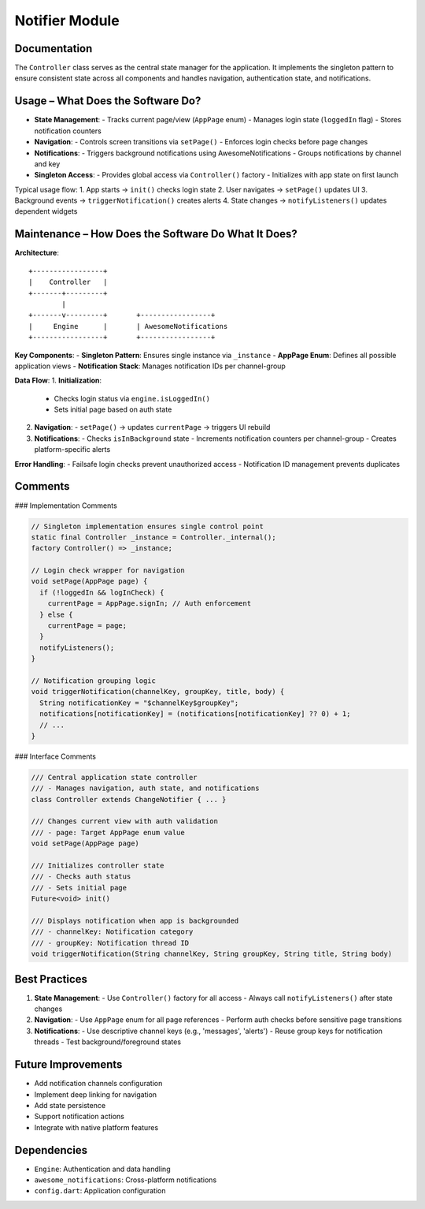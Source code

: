 Notifier Module
=================

Documentation
-------------

The ``Controller`` class serves as the central state manager for the application. It implements the singleton pattern to ensure consistent state across all components and handles navigation, authentication state, and notifications.

Usage – What Does the Software Do?
----------------------------------

- **State Management**:
  - Tracks current page/view (``AppPage`` enum)
  - Manages login state (``loggedIn`` flag)
  - Stores notification counters

- **Navigation**:
  - Controls screen transitions via ``setPage()``
  - Enforces login checks before page changes

- **Notifications**:
  - Triggers background notifications using AwesomeNotifications
  - Groups notifications by channel and key

- **Singleton Access**:
  - Provides global access via ``Controller()`` factory
  - Initializes with app state on first launch

Typical usage flow:
1. App starts → ``init()`` checks login state
2. User navigates → ``setPage()`` updates UI
3. Background events → ``triggerNotification()`` creates alerts
4. State changes → ``notifyListeners()`` updates dependent widgets

Maintenance – How Does the Software Do What It Does?
----------------------------------------------------

**Architecture**::

    +-----------------+
    |    Controller   |
    +-------+---------+
            |
    +-------v---------+       +-----------------+
    |     Engine      |       | AwesomeNotifications
    +-----------------+       +-----------------+

**Key Components**:
- **Singleton Pattern**: Ensures single instance via ``_instance``
- **AppPage Enum**: Defines all possible application views
- **Notification Stack**: Manages notification IDs per channel-group

**Data Flow**:
1. **Initialization**:
   - Checks login status via ``engine.isLoggedIn()``
   - Sets initial page based on auth state

2. **Navigation**:
   - ``setPage()`` → updates ``currentPage`` → triggers UI rebuild

3. **Notifications**:
   - Checks ``isInBackground`` state
   - Increments notification counters per channel-group
   - Creates platform-specific alerts

**Error Handling**:
- Failsafe login checks prevent unauthorized access
- Notification ID management prevents duplicates

Comments
--------

### Implementation Comments

.. code-block:: dart

   // Singleton implementation ensures single control point
   static final Controller _instance = Controller._internal();
   factory Controller() => _instance;

   // Login check wrapper for navigation
   void setPage(AppPage page) {
     if (!loggedIn && logInCheck) {
       currentPage = AppPage.signIn; // Auth enforcement
     } else {
       currentPage = page;
     }
     notifyListeners();
   }

   // Notification grouping logic
   void triggerNotification(channelKey, groupKey, title, body) {
     String notificationKey = "$channelKey$groupKey";
     notifications[notificationKey] = (notifications[notificationKey] ?? 0) + 1;
     // ...
   }

### Interface Comments

.. code-block:: dart

   /// Central application state controller
   /// - Manages navigation, auth state, and notifications
   class Controller extends ChangeNotifier { ... }

   /// Changes current view with auth validation
   /// - page: Target AppPage enum value
   void setPage(AppPage page)

   /// Initializes controller state
   /// - Checks auth status
   /// - Sets initial page
   Future<void> init()

   /// Displays notification when app is backgrounded
   /// - channelKey: Notification category
   /// - groupKey: Notification thread ID
   void triggerNotification(String channelKey, String groupKey, String title, String body)


Best Practices
--------------

1. **State Management**:
   - Use ``Controller()`` factory for all access
   - Always call ``notifyListeners()`` after state changes

2. **Navigation**:
   - Use ``AppPage`` enum for all page references
   - Perform auth checks before sensitive page transitions

3. **Notifications**:
   - Use descriptive channel keys (e.g., 'messages', 'alerts')
   - Reuse group keys for notification threads
   - Test background/foreground states

Future Improvements
-------------------

- Add notification channels configuration
- Implement deep linking for navigation
- Add state persistence
- Support notification actions
- Integrate with native platform features

Dependencies
------------

- ``Engine``: Authentication and data handling
- ``awesome_notifications``: Cross-platform notifications
- ``config.dart``: Application configuration
